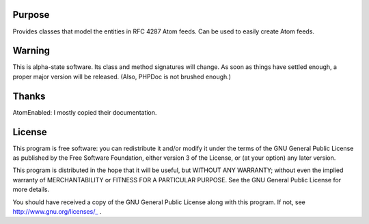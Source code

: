 Purpose
=======

Provides classes that model the entities in RFC 4287 Atom feeds. Can be used to easily create Atom feeds.



Warning
=======

This is alpha-state software. Its class and method signatures will change. As soon as things have settled enough, a proper major version will be released. (Also, PHPDoc is not brushed enough.)



Thanks
======

AtomEnabled: I mostly copied their documentation.



License
=======

This program is free software: you can redistribute it and/or modify
it under the terms of the GNU General Public License as published by
the Free Software Foundation, either version 3 of the License, or
(at your option) any later version.

This program is distributed in the hope that it will be useful,
but WITHOUT ANY WARRANTY; without even the implied warranty of
MERCHANTABILITY or FITNESS FOR A PARTICULAR PURPOSE. See the
GNU General Public License for more details.

You should have received a copy of the GNU General Public License
along with this program. If not, see http://www.gnu.org/licenses/_ .